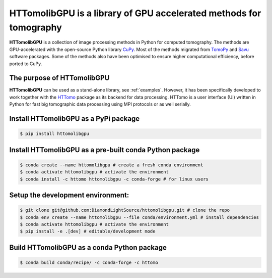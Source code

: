 HTTomolibGPU is a library of GPU accelerated methods for tomography
--------------------------------------------------------------------

**HTTomolibGPU** is a collection of image processing methods in Python for computed tomography.
The methods are GPU-accelerated with the open-source Python library `CuPy <https://cupy.dev/>`_. Most of the
methods migrated from `TomoPy <https://tomopy.readthedocs.io/en/stable/>`_ and `Savu <https://savu.readthedocs.io/en/latest/>`_ software packages.
Some of the methods also have been optimised to ensure higher computational efficiency, before ported to CuPy.

The purpose of HTTomolibGPU
===========================

**HTTomolibGPU** can be used as a stand-alone library, see :ref:`examples`.
However, it has been specifically developed to work together with the `HTTomo <https://diamondlightsource.github.io/httomo/>`_ package as
its backend for data processing. HTTomo is a user interface (UI) written in Python for fast big tomographic data processing using
MPI protocols or as well serially.

Install HTTomolibGPU as a PyPi package
=========================================================
.. code-block:: console

   $ pip install httomolibgpu

Install HTTomolibGPU as a pre-built conda Python package
=========================================================
.. code-block:: console

   $ conda create --name httomolibgpu # create a fresh conda environment
   $ conda activate httomolibgpu # activate the environment
   $ conda install -c httomo httomolibgpu -c conda-forge # for linux users

Setup the development environment:
==================================

.. code-block:: console

   $ git clone git@github.com:DiamondLightSource/httomolibgpu.git # clone the repo
   $ conda env create --name httomolibgpu --file conda/environment.yml # install dependencies
   $ conda activate httomolibgpu # activate the environment
   $ pip install -e .[dev] # editable/development mode

Build HTTomolibGPU as a conda Python package
============================================

.. code-block:: console

   $ conda build conda/recipe/ -c conda-forge -c httomo

